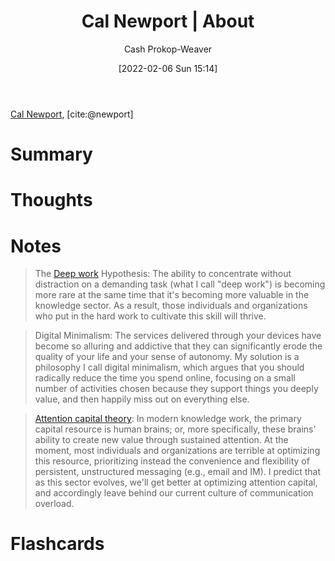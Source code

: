 :PROPERTIES:
:ROAM_REFS: [cite:@newport]
:ID:       aa3b22f0-3771-464e-824d-8d0eeb7f331b
:DIR:      /home/cashweaver/proj/roam/attachments/aa3b22f0-3771-464e-824d-8d0eeb7f331b
:LAST_MODIFIED: [2023-09-05 Tue 20:15]
:END:
#+title: Cal Newport | About
#+hugo_custom_front_matter: :slug "aa3b22f0-3771-464e-824d-8d0eeb7f331b"
#+author: Cash Prokop-Weaver
#+date: [2022-02-06 Sun 15:14]
#+filetags: :reference:

[[id:b89cc482-a774-43af-a690-14ed0270480c][Cal Newport]], [cite:@newport]

* Summary
* Thoughts
* Notes

#+begin_quote
The [[id:82d1d3b6-dd55-43bf-828e-b34508ac136c][Deep work]] Hypothesis: The ability to concentrate without distraction on a demanding task (what I call "deep work") is becoming more rare at the same time that it's becoming more valuable in the knowledge sector. As a result, those individuals and organizations who put in the hard work to cultivate this skill will thrive.
#+end_quote

#+begin_quote
Digital Minimalism: The services delivered through your devices have become so alluring and addictive that they can significantly erode the quality of your life and your sense of autonomy. My solution is a philosophy I call digital minimalism, which argues that you should radically reduce the time you spend online, focusing on a small number of activities chosen because they support things you deeply value, and then happily miss out on everything else.
#+end_quote

#+begin_quote
[[id:cd48945d-3cb1-46b1-a4ad-15fe89655d11][Attention capital theory]]: In modern knowledge work, the primary capital resource is human brains; or, more specifically, these brains' ability to create new value through sustained attention. At the moment, most individuals and organizations are terrible at optimizing this resource, prioritizing instead the convenience and flexibility of persistent, unstructured messaging (e.g., email and IM). I predict that as this sector evolves, we'll get better at optimizing attention capital, and accordingly leave behind our current culture of communication overload.
#+end_quote
* Flashcards
:PROPERTIES:
:ANKI_DECK: Default
:END:


#+print_bibliography: